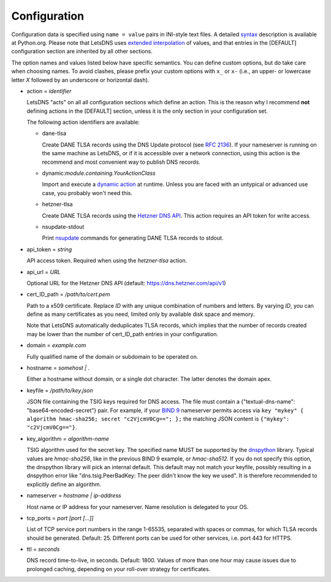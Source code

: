 Configuration
=============

Configuration data is specified using ``name = value`` pairs in INI-style text files. A detailed syntax_ description is
available at Python.org. Please note that LetsDNS uses `extended interpolation`_ of values, and that entries in the
[DEFAULT] configuration section are inherited by all other sections.

.. _BIND 9: https://bind9.readthedocs.io/en/latest/
.. _dnspython: https://dnspython.readthedocs.io/en/latest/
.. _dynamic action: dynaction.html
.. _extended interpolation: https://docs.python.org/3/library/configparser.html#interpolation-of-values
.. _Hetzner DNS API: https://dns.hetzner.com/api-docs
.. _nsupdate: https://linux.die.net/man/1/nsupdate
.. _RFC 2136: https://datatracker.ietf.org/doc/html/rfc2136.html
.. _syntax: https://docs.python.org/3/library/configparser.html#supported-ini-file-structure

The option names and values listed below have specific semantics. You
can define custom options, but do take care when choosing names. To
avoid clashes, please prefix your custom options with ``x_`` or ``x-``
(i.e., an upper- or lowercase letter *X* followed by an underscore or
horizontal dash).

- action = *identifier*


  LetsDNS "acts" on all all configuration sections which define an action.
  This is the reason why I recommend **not** defining actions in the [DEFAULT]
  section, unless it is the only section in your configuration set.

  The following action identifiers are available:

  - dane-tlsa

    Create DANE TLSA records using the DNS Update protocol (see `RFC 2136`_).
    If your nameserver is running on the same machine as LetsDNS, or if it is
    accessible over a network connection, using this action is the recommend
    and most convenient way to publish DNS records.

  - dynamic:*module.containing.YourActionClass*

    Import and execute a `dynamic action`_ at runtime. Unless you are faced with
    an untypical or advanced use case, you probably won't need this.

  - hetzner-tlsa

    Create DANE TLSA records using the `Hetzner DNS API`_. This action requires
    an API token for write access.

  - nsupdate-stdout

    Print `nsupdate`_ commands for generating DANE TLSA records to stdout.

- api_token = *string*

  API access token. Required when using the *hetzner-tlsa* action.

- api_url = *URL*

  Optional URL for the Hetzner DNS API (default: https://dns.hetzner.com/api/v1)

- cert_ID_path = */path/to/cert.pem*

  Path to a x509 certificate. Replace *ID* with any unique combination
  of numbers and letters. By varying *ID*, you can define as many
  certificates as you need, limited only by available disk space and
  memory.

  Note that LetsDNS automatically deduplicates TLSA records, which implies
  that the number of records created may be lower than the number of
  cert_ID_path entries in your configuration.

- domain = *example.com*

  Fully qualified name of the domain or subdomain to be operated on.

- hostname = *somehost | .*

  Either a hostname without domain, or a single dot character. The latter
  denotes the domain apex.

- keyfile = */path/to/key.json*

  JSON file containing the TSIG keys required for DNS access. The file must
  contain a {"textual-dns-name": "base64-encoded-secret"} pair. For example,
  if your `BIND 9`_ nameserver permits access via
  ``key "mykey" { algorithm hmac-sha256; secret "c2VjcmV0Cg=="; };``
  the matching JSON content is ``{"mykey": "c2VjcmV0Cg=="}``.

- key_algorithm = *algorithm-name*

  TSIG algorithm used for the secret key. The specified name MUST be supported
  by the `dnspython`_ library. Typical values are `hmac-sha256`, like in the
  previous BIND 9 example, or `hmac-sha512`. If you do not specify this option,
  the dnspython library will pick an internal default. This default may not match
  your keyfile, possibly resulting in a dnspython error like "dns.tsig.PeerBadKey:
  The peer didn't know the key we used". It is therefore recommended to explicitly
  define an algorithm.

- nameserver = *hostname | ip-address*

  Host name or IP address for your nameserver. Name resolution is
  delegated to your OS.

- tcp_ports = *port [port [...]]*

  List of TCP service port numbers in the range 1-65535, separated with spaces
  or commas, for which TLSA records should be generated. Default: 25. Different
  ports can be used for other services, i.e. port 443 for HTTPS.

- ttl = *seconds*

  DNS record time-to-live, in seconds. Default: 1800. Values of more than one
  hour may cause issues due to prolonged caching, depending on your roll-over
  strategy for certificates.
